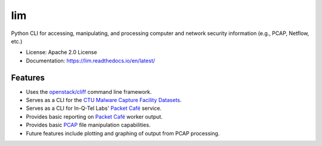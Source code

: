 ===
lim
===

.. .. image:: https://img.shields.io/pypi/v/lim-cli.svg
..         :target: https://pypi.python.org/pypi/lim-cli
..
.. .. image:: https://img.shields.io/travis/davedittrich/lim-cli.svg
..         :target: https://travis-ci.org/davedittrich/lim-cli
..
.. .. image:: https://readthedocs.org/projects/lim-cli/badge/?version=latest
..         :target: https://lim-cli.readthedocs.io/en/latest/?badge=latest
..         :alt: Documentation Status


Python CLI for accessing, manipulating, and processing computer and network
security information (e.g., PCAP, Netflow, etc.)

* License: Apache 2.0 License
* Documentation: https://lim.readthedocs.io/en/latest/


Features
--------

* Uses the `openstack/cliff`_ command line framework.
* Serves as a CLI for the `CTU Malware Capture Facility Datasets`_.
* Serves as a CLI for In-Q-Tel Labs' `Packet Café`_ service.
* Provides basic reporting on `Packet Café`_ worker output.
* Provides basic `PCAP`_ file manipulation capabilities.
* Future features include plotting and graphing of output
  from PCAP processing.

.. _openstack/cliff: https://github.com/openstack/clif 
.. _CTU Malware Capture Facility Datasets: https://www.stratosphereips.org/datasets-overview
.. _Packet Café: https://www.cyberreboot.org/projects/packet-cafe/
.. _PCAP: https://www.tcpdump.org/pcap.html

.. EOF
